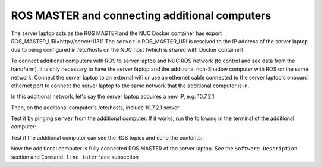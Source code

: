 ROS MASTER and connecting additional computers
==============================================

The server laptop acts as the ROS MASTER and the NUC Docker container has export ROS_MASTER_URI=http://server:11311
The ``server`` is ROS_MASTER_URI is resolved to the IP address of the server laptop due to being configured in /etc/hosts on the NUC host (which is shared with Docker container)

To connect additional computers with ROS to server laptop and NUC ROS network (to control and see data from the hand/arm), it is only necessary to have the server laptop and the additional non-Shadow computer with ROS on the same network.
Connect the server laptop to an external wifi or use an ethernet cable connected to the server laptop's onboard ethernet port to connect the server laptop to the same network that the additional computer is in.

In this additional network, let's say the server laptop acquires a new IP, e.g. 10.7.2.1

Then, on the additional computer's /etc/hosts, include
10.7.2.1 server

Test it by pinging ``server`` from the additional computer. If it works, run the following in the terminal of the additional computer:

.. prompt:: bash $

   export ROS_MASTER_URI=http://server:11311

Test if the additional computer can see the ROS topics and echo the contents:

.. prompt:: bash $

   rostopic list

.. prompt:: bash $

   rostopic echo /joint_states

Now the additional computer is fully connected ROS MASTER of the server laptop.
See the ``Software Description`` section and ``Command line interface`` subsection
